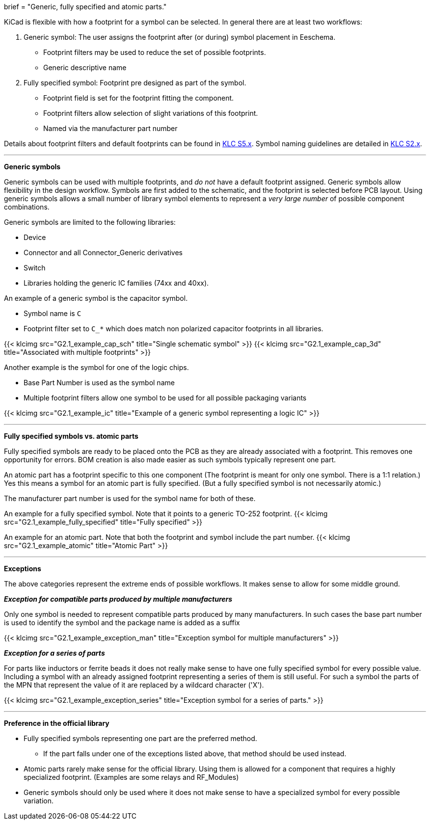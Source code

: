 +++
brief = "Generic, fully specified and atomic parts."
+++

KiCad is flexible with how a footprint for a symbol can be selected. In general there are at least two workflows:

. Generic symbol: The user assigns the footprint after (or during) symbol placement in Eeschema.
  - Footprint filters may be used to reduce the set of possible footprints.
  - Generic descriptive name
. Fully specified symbol: Footprint pre designed as part of the symbol.
  - Footprint field is set for the footprint fitting the component.
  - Footprint filters allow selection of slight variations of this footprint.
  - Named via the manufacturer part number

Details about footprint filters and default footprints can be found in link:/libraries/klc/#anchor-S5.x[KLC S5.x].
Symbol naming guidelines are detailed in link:/libraries/klc/#anchor-S2.x[KLC S2.x].

---

**Generic symbols**

Generic symbols can be used with multiple footprints, and _do not_ have a default footprint assigned. Generic symbols allow flexibility in the design workflow. Symbols are first added to the schematic, and the footprint is selected before PCB layout. Using generic symbols allows a small number of library symbol elements to represent a _very large number_ of possible component combinations.

Generic symbols are limited to the following libraries:

* Device
* Connector and all Connector_Generic derivatives
* Switch
* Libraries holding the generic IC families (74xx and 40xx).


An example of a generic symbol is the capacitor symbol.

* Symbol name is `C`
* Footprint filter set to `C_*` which does match non polarized capacitor footprints in all libraries.

{{< klcimg src="G2.1_example_cap_sch" title="Single schematic symbol" >}} {{< klcimg src="G2.1_example_cap_3d" title="Associated with multiple footprints" >}}

Another example is the symbol for one of the logic chips.

* Base Part Number is used as the symbol name
* Multiple footprint filters allow one symbol to be used for all possible packaging variants

{{< klcimg src="G2.1_example_ic" title="Example of a generic symbol representing a logic IC" >}}

---

**Fully specified symbols vs. atomic parts**

Fully specified symbols are ready to be placed onto the PCB as they are already associated with a footprint.
This removes one opportunity for errors. BOM creation is also made easier as such symbols typically represent one part.

An atomic part has a footprint specific to this one component (The footprint is meant for only one symbol. There is a 1:1 relation.) Yes this means a symbol for an atomic part is fully specified. (But a fully specified symbol is not necessarily atomic.)

The manufacturer part number is used for the symbol name for both of these.

An example for a fully specified symbol. Note that it points to a generic TO-252 footprint.
{{< klcimg src="G2.1_example_fully_specified" title="Fully specified" >}}

An example for an atomic part. Note that both the footprint and symbol include the part number.
{{< klcimg src="G2.1_example_atomic" title="Atomic Part" >}}

---

**Exceptions**

The above categories represent the extreme ends of possible workflows.
It makes sense to allow for some middle ground.

**_Exception for compatible parts produced by multiple manufacturers_**

Only one symbol is needed to represent compatible parts produced by many manufacturers.
In such cases the base part number is used to identify the symbol and the package name is added as a suffix

{{< klcimg src="G2.1_example_exception_man" title="Exception symbol for multiple manufacturers" >}}


**_Exception for a series of parts_**

For parts like inductors or ferrite beads it does not really make sense to have one fully specified symbol for every possible value. Including a symbol with an already assigned footprint representing a series of them is still useful.
For such a symbol the parts of the MPN that represent the value of it are replaced by a wildcard character ('X').

{{< klcimg src="G2.1_example_exception_series" title="Exception symbol for a series of parts." >}}

---

**Preference in the official library**

* Fully specified symbols representing one part are the preferred method.
** If the part falls under one of the exceptions listed above, that method should be used instead.
* Atomic parts rarely make sense for the official library. Using them is allowed for a component that requires a highly specialized footprint. (Examples are some relays and RF_Modules)
* Generic symbols should only be used where it does not make sense to have a specialized symbol for every possible variation.
